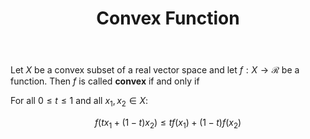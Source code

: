:PROPERTIES:
:ID:       DB3F5DED-8C45-4825-9240-E5FCCBCF5265
:ROAM_REFS: https://en.wikipedia.org/wiki/Convex_function
:END:
#+title: Convex Function
#+OPTIONS: toc:nil
#+startup: latexpreview
#+filetags: :probability:

Let $X$ be a convex subset of a real vector space and let $f: X \rightarrow \mathcal{R}$
be a function. Then $f$ is called *convex* if and only if

For all $0 \leq t \leq 1$ and all $x_1, x_2 \in X$:

\[
f(tx_1 + (1-t)x_2) \leq tf(x_1) + (1-t)f(x_2)
\]

